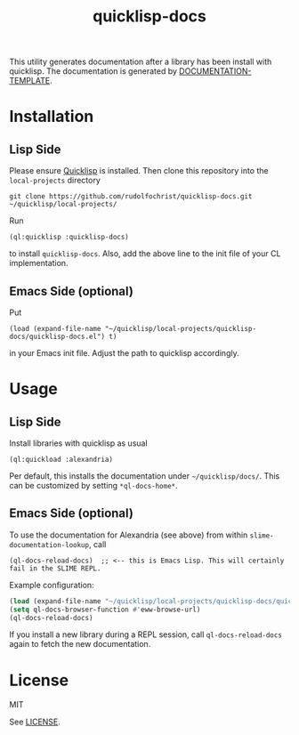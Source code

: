 #+title: quicklisp-docs

This utility generates documentation after a library has been install with quicklisp.
The documentation is generated by [[http://weitz.de/documentation-template/][DOCUMENTATION-TEMPLATE]].

* Installation

** Lisp Side

Please ensure [[https://www.quicklisp.org/beta/][Quicklisp]] is installed. Then clone this repository into the =local-projects= directory

: git clone https://github.com/rudolfochrist/quicklisp-docs.git ~/quicklisp/local-projects/

Run

: (ql:quicklisp :quicklisp-docs)

to install =quicklisp-docs=. Also, add the above line to the init file of your CL implementation.

** Emacs Side (optional)

Put

: (load (expand-file-name "~/quicklisp/local-projects/quicklisp-docs/quicklisp-docs.el") t)

in your Emacs init file. Adjust the path to quicklisp accordingly.

* Usage

** Lisp Side

Install libraries with quicklisp as usual

: (ql:quickload :alexandria)

Per default, this installs the documentation under =~/quicklisp/docs/=. This can be customized by setting
=*ql-docs-home*=.

** Emacs Side (optional)

To use the documentation for Alexandria (see above) from within =slime-documentation-lookup=, call

: (ql-docs-reload-docs)  ;; <-- this is Emacs Lisp. This will certainly fail in the SLIME REPL.

Example configuration:

#+BEGIN_SRC emacs-lisp
(load (expand-file-name "~/quicklisp/local-projects/quicklisp-docs/quicklisp-docs.el") t)
(setq ql-docs-browser-function #'eww-browse-url)
(ql-docs-reload-docs)
#+END_SRC

If you install a new library during a REPL session, call =ql-docs-reload-docs= again to fetch the new
documentation.

* License

MIT

See [[file:LICENSE][LICENSE]].
